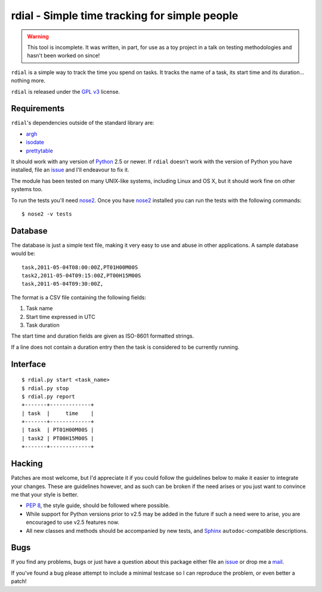 rdial - Simple time tracking for simple people
==============================================

.. image:: https://secure.travis-ci.org/JNRowe/rdial.png?branch=master
   :target: http://travis-ci.org/JNRowe/rdial

.. warning::
   This tool is incomplete.  It was written, in part, for use as a toy project
   in a talk on testing methodologies and hasn't been worked on since!

``rdial`` is a simple way to track the time you spend on tasks.  It tracks the
name of a task, its start time and its duration… nothing more.

``rdial`` is released under the `GPL v3`_ license.

Requirements
------------

``rdial``'s dependencies outside of the standard library are:

* argh_
* isodate_
* prettytable_

It should work with any version of Python_ 2.5 or newer.  If ``rdial`` doesn't
work with the version of Python you have installed, file an issue_ and I'll
endeavour to fix it.

The module has been tested on many UNIX-like systems, including Linux and OS X,
but it should work fine on other systems too.

To run the tests you'll need nose2_.  Once you have nose2_ installed you can run
the tests with the following commands::

    $ nose2 -v tests

Database
--------

The database is just a simple text file, making it very easy to use and abuse in
other applications.  A sample database would be::

    task,2011-05-04T08:00:00Z,PT01H00M00S
    task2,2011-05-04T09:15:00Z,PT00H15M00S
    task,2011-05-04T09:30:00Z,

The format is a CSV file containing the following fields:

#. Task name
#. Start time expressed in UTC
#. Task duration

The start time and duration fields are given as ISO-8601 formatted strings.

If a line does not contain a duration entry then the task is considered to be
currently running.

Interface
---------

::

    $ rdial.py start <task_name>
    $ rdial.py stop
    $ rdial.py report
    +-------+-------------+
    | task  |     time    |
    +-------+-------------+
    | task  | PT01H00M00S |
    | task2 | PT00H15M00S |
    +-------+-------------+

Hacking
-------

Patches are most welcome, but I'd appreciate it if you could follow the
guidelines below to make it easier to integrate your changes.  These are
guidelines however, and as such can be broken if the need arises or you
just want to convince me that your style is better.

* `PEP 8`_, the style guide, should be followed where possible.
* While support for Python versions prior to v2.5 may be added in the future if
  such a need were to arise, you are encouraged to use v2.5 features now.
* All new classes and methods should be accompanied by new tests, and Sphinx_
  ``autodoc``-compatible descriptions.

Bugs
----

If you find any problems, bugs or just have a question about this package either
file an issue_ or drop me a mail_.

If you've found a bug please attempt to include a minimal testcase so I can
reproduce the problem, or even better a patch!

.. _GPL v3: http://www.gnu.org/licenses/
.. _argh: http://pypi.python.org/pypi/argh/
.. _isodate: http://pypi.python.org/pypi/isodate/
.. _prettytable: http://code.google.com/p/prettytable/
.. _Python: http://www.python.org/
.. _issue: https://github.com/JNRowe/rdial/issues
.. _nose2: http://pypi.python.org/pypi/nose2/
.. _PEP 8: http://www.python.org/dev/peps/pep-0008/
.. _Sphinx: http://sphinx.pocoo.org/
.. _mail: jnrowe@gmail.com
